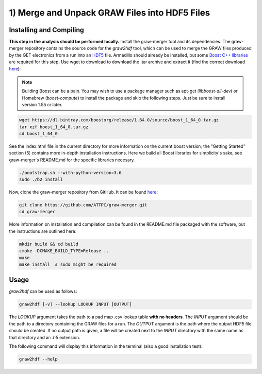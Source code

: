 1) Merge and Unpack GRAW Files into HDF5 Files
==============================================

Installing and Compiling
------------------------

**This step in the analysis should be performed locally.** Install the graw-merger tool and its dependencies. The graw-merger repository contains the source code for the `graw2hdf` tool, which can be used to merge the GRAW files produced by the GET electronics from a run into an `HDF5 <https://www.hdfgroup.org/HDF5/>`__ file. Armadillo should already be installed, but some `Boost C++ libraries <http://www.boost.org/>`__ are required for this step. Use wget to download to download the .tar archive and extract it (find the correct download `here <http://www.boost.org/users/download/>`__):

.. note::
   
   Building Boost can be a pain. You may wish to use a package manager such as apt-get (*libboost-all-dev*) or Homebrew (*boost-compute*) to install the  package and skip the following steps. Just be sure to install version 1.55 or later.

.. code-block:: shell

   wget https://dl.bintray.com/boostorg/release/1.64.0/source/boost_1_64_0.tar.gz
   tar xzf boost_1_64_0.tar.gz
   cd boost_1_64_0

See the index.html file in the current directory for more information on the current boost version; the "Getting Started" section (5) contains more in-depth installation instructions. Here we build all Boost libraries for simplicity's sake, see graw-merger's README.md for the specific libraries necesary.

.. code-block:: shell 

   ./bootstrap.sh --with-python-version=3.6
   sudo ./b2 install


Now, clone the graw-merger repository from GitHub. It can be found `here <https://github.com/ATTPC/graw-merger>`__:

.. code-block:: shell

   git clone https://github.com/ATTPC/graw-merger.git
   cd graw-merger

More information on installation and compilation can be found in the README.md file packaged with the software, but the instructions are outlined here:

.. code-block:: shell

   mkdir build && cd build
   cmake -DCMAKE_BUILD_TYPE=Release ..
   make
   make install  # sudo might be required

Usage
-----

`graw2hdf` can be used as follows:

.. code-block:: shell

   graw2hdf [-v] --lookup LOOKUP INPUT [OUTPUT]

The `LOOKUP` argument takes the path to a pad map .csv lookup table **with no headers**. The `INPUT` argument should be the path to a directory containing the GRAW files for a run. The `OUTPUT` argument is the path where the output HDF5 file should be created. If no output path is given, a file will be created next to the `INPUT` directory with the same name as that directory and an `.h5` extension.

The following command will display this information in the terminal (also a good installation test):

.. code-block:: shell

   graw2hdf --help

